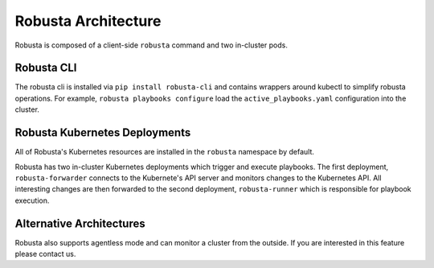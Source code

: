 Robusta Architecture
####################

Robusta is composed of a client-side ``robusta`` command and two in-cluster pods.

Robusta CLI
-----------

The robusta cli is installed via ``pip install robusta-cli`` and contains wrappers around kubectl to simplify
robusta operations. For example, ``robusta playbooks configure`` load the ``active_playbooks.yaml`` configuration into the cluster.

Robusta Kubernetes Deployments
------------------------------

.. image:: ../images/arch.png


All of Robusta's Kubernetes resources are installed in the ``robusta`` namespace by default.

Robusta has two in-cluster Kubernetes deployments which trigger and execute playbooks.
The first deployment, ``robusta-forwarder`` connects to the Kubernete's API server and monitors changes to the Kubernetes
API. All interesting changes are then forwarded to the second deployment, ``robusta-runner`` which is responsible for playbook execution.

Alternative Architectures
-------------------------
Robusta also supports agentless mode and can monitor a cluster from the outside. If you are interested in this feature please contact us.